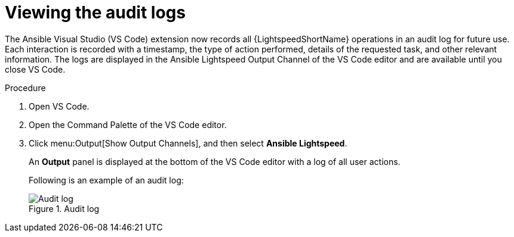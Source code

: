:_content-type: PROCEDURE

[id="view-logs_{context}"]

= Viewing the audit logs

The Ansible Visual Studio (VS Code) extension now records all {LightspeedShortName} operations in an audit log for future use. Each interaction is recorded with a timestamp, the type of action performed, details of the requested task, and other relevant information. The logs are displayed in the Ansible Lightspeed Output Channel of the VS Code editor and are available until you close VS Code.

.Procedure

. Open VS Code.
. Open the Command Palette of the VS Code editor.
. Click menu:Output[Show Output Channels], and then select *Ansible Lightspeed*. 
+
An *Output* panel is displayed at the bottom of the VS Code editor with a log of all user actions.
+
Following is an example of an audit log:
+
.Audit log
[.thumb]
image::example_view_logs.png[Audit log]
